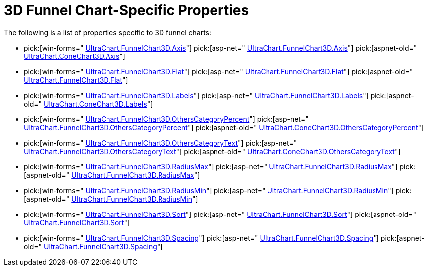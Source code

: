 ﻿////

|metadata|
{
    "name": "chart-3d-funnel-chart-specific-properties",
    "controlName": ["{WawChartName}"],
    "tags": [],
    "guid": "{5464A86A-F0FF-4FB7-8697-6075BCF331C1}",  
    "buildFlags": [],
    "createdOn": "2006-02-05T00:00:00Z"
}
|metadata|
////

= 3D Funnel Chart-Specific Properties

The following is a list of properties specific to 3D funnel charts:

*  pick:[win-forms=" link:infragistics4.win.ultrawinchart.v{ProductVersion}~infragistics.ultrachart.resources.appearance.hierarchical3dappearance~axis.html[UltraChart.FunnelChart3D.Axis]"]  pick:[asp-net=" link:infragistics4.webui.ultrawebchart.v{ProductVersion}~infragistics.ultrachart.resources.appearance.hierarchical3dappearance~axis.html[UltraChart.FunnelChart3D.Axis]"]  pick:[aspnet-old=" link:infragistics4.webui.ultrawebchart.v{ProductVersion}~infragistics.ultrachart.resources.appearance.hierarchicalchartappearance~axis.html[UltraChart.ConeChart3D.Axis]"] 
*  pick:[win-forms=" link:infragistics4.win.ultrawinchart.v{ProductVersion}~infragistics.ultrachart.resources.appearance.funnel3dappearance~flat.html[UltraChart.FunnelChart3D.Flat]"]  pick:[asp-net=" link:infragistics4.webui.ultrawebchart.v{ProductVersion}~infragistics.ultrachart.resources.appearance.funnel3dappearance~flat.html[UltraChart.FunnelChart3D.Flat]"]  pick:[aspnet-old=" link:infragistics4.webui.ultrawebchart.v{ProductVersion}~infragistics.ultrachart.resources.appearance.funnel3dappearance~flat.html[UltraChart.FunnelChart3D.Flat]"] 
*  pick:[win-forms=" link:infragistics4.win.ultrawinchart.v{ProductVersion}~infragistics.ultrachart.resources.appearance.hierarchical3dappearance~labels.html[UltraChart.FunnelChart3D.Labels]"]  pick:[asp-net=" link:infragistics4.webui.ultrawebchart.v{ProductVersion}~infragistics.ultrachart.resources.appearance.hierarchical3dappearance~labels.html[UltraChart.FunnelChart3D.Labels]"]  pick:[aspnet-old=" link:infragistics4.webui.ultrawebchart.v{ProductVersion}~infragistics.ultrachart.resources.appearance.hierarchicalchartappearance~labels.html[UltraChart.ConeChart3D.Labels]"] 
*  pick:[win-forms=" link:infragistics4.win.ultrawinchart.v{ProductVersion}~infragistics.ultrachart.resources.appearance.hierarchical3dappearance~otherscategorypercent.html[UltraChart.FunnelChart3D.OthersCategoryPercent]"]  pick:[asp-net=" link:infragistics4.webui.ultrawebchart.v{ProductVersion}~infragistics.ultrachart.resources.appearance.hierarchical3dappearance~otherscategorypercent.html[UltraChart.FunnelChart3D.OthersCategoryPercent]"]  pick:[aspnet-old=" link:infragistics4.webui.ultrawebchart.v{ProductVersion}~infragistics.ultrachart.resources.appearance.hierarchicalchartappearance~otherscategorypercent.html[UltraChart.ConeChart3D.OthersCategoryPercent]"] 
*  pick:[win-forms=" link:infragistics4.win.ultrawinchart.v{ProductVersion}~infragistics.ultrachart.resources.appearance.hierarchical3dappearance~otherscategorytext.html[UltraChart.FunnelChart3D.OthersCategoryText]"]  pick:[asp-net=" link:infragistics4.webui.ultrawebchart.v{ProductVersion}~infragistics.ultrachart.resources.appearance.hierarchical3dappearance~otherscategorytext.html[UltraChart.FunnelChart3D.OthersCategoryText]"]  pick:[aspnet-old=" link:infragistics4.webui.ultrawebchart.v{ProductVersion}~infragistics.ultrachart.resources.appearance.hierarchicalchartappearance~otherscategorytext.html[UltraChart.ConeChart3D.OthersCategoryText]"] 
*  pick:[win-forms=" link:infragistics4.win.ultrawinchart.v{ProductVersion}~infragistics.ultrachart.resources.appearance.funnel3dappearance~radiusmax.html[UltraChart.FunnelChart3D.RadiusMax]"]  pick:[asp-net=" link:infragistics4.webui.ultrawebchart.v{ProductVersion}~infragistics.ultrachart.resources.appearance.funnel3dappearance~radiusmax.html[UltraChart.FunnelChart3D.RadiusMax]"]  pick:[aspnet-old=" link:infragistics4.webui.ultrawebchart.v{ProductVersion}~infragistics.ultrachart.resources.appearance.funnel3dappearance~radiusmax.html[UltraChart.FunnelChart3D.RadiusMax]"] 
*  pick:[win-forms=" link:infragistics4.win.ultrawinchart.v{ProductVersion}~infragistics.ultrachart.resources.appearance.funnel3dappearance~radiusmin.html[UltraChart.FunnelChart3D.RadiusMin]"]  pick:[asp-net=" link:infragistics4.webui.ultrawebchart.v{ProductVersion}~infragistics.ultrachart.resources.appearance.funnel3dappearance~radiusmin.html[UltraChart.FunnelChart3D.RadiusMin]"]  pick:[aspnet-old=" link:infragistics4.webui.ultrawebchart.v{ProductVersion}~infragistics.ultrachart.resources.appearance.funnel3dappearance~radiusmin.html[UltraChart.FunnelChart3D.RadiusMin]"] 
*  pick:[win-forms=" link:infragistics4.win.ultrawinchart.v{ProductVersion}~infragistics.ultrachart.resources.appearance.hierarchical3dappearance~sort.html[UltraChart.FunnelChart3D.Sort]"]  pick:[asp-net=" link:infragistics4.webui.ultrawebchart.v{ProductVersion}~infragistics.ultrachart.resources.appearance.hierarchical3dappearance~sort.html[UltraChart.FunnelChart3D.Sort]"]  pick:[aspnet-old=" link:infragistics4.webui.ultrawebchart.v{ProductVersion}~infragistics.ultrachart.resources.appearance.hierarchicalchartappearance~sort.html[UltraChart.FunnelChart3D.Sort]"] 
*  pick:[win-forms=" link:infragistics4.win.ultrawinchart.v{ProductVersion}~infragistics.ultrachart.resources.appearance.hierarchical3dappearance~spacing.html[UltraChart.FunnelChart3D.Spacing]"]  pick:[asp-net=" link:infragistics4.webui.ultrawebchart.v{ProductVersion}~infragistics.ultrachart.resources.appearance.hierarchical3dappearance~spacing.html[UltraChart.FunnelChart3D.Spacing]"]  pick:[aspnet-old=" link:infragistics4.webui.ultrawebchart.v{ProductVersion}~infragistics.ultrachart.resources.appearance.hierarchicalchartappearance~spacing.html[UltraChart.FunnelChart3D.Spacing]"]